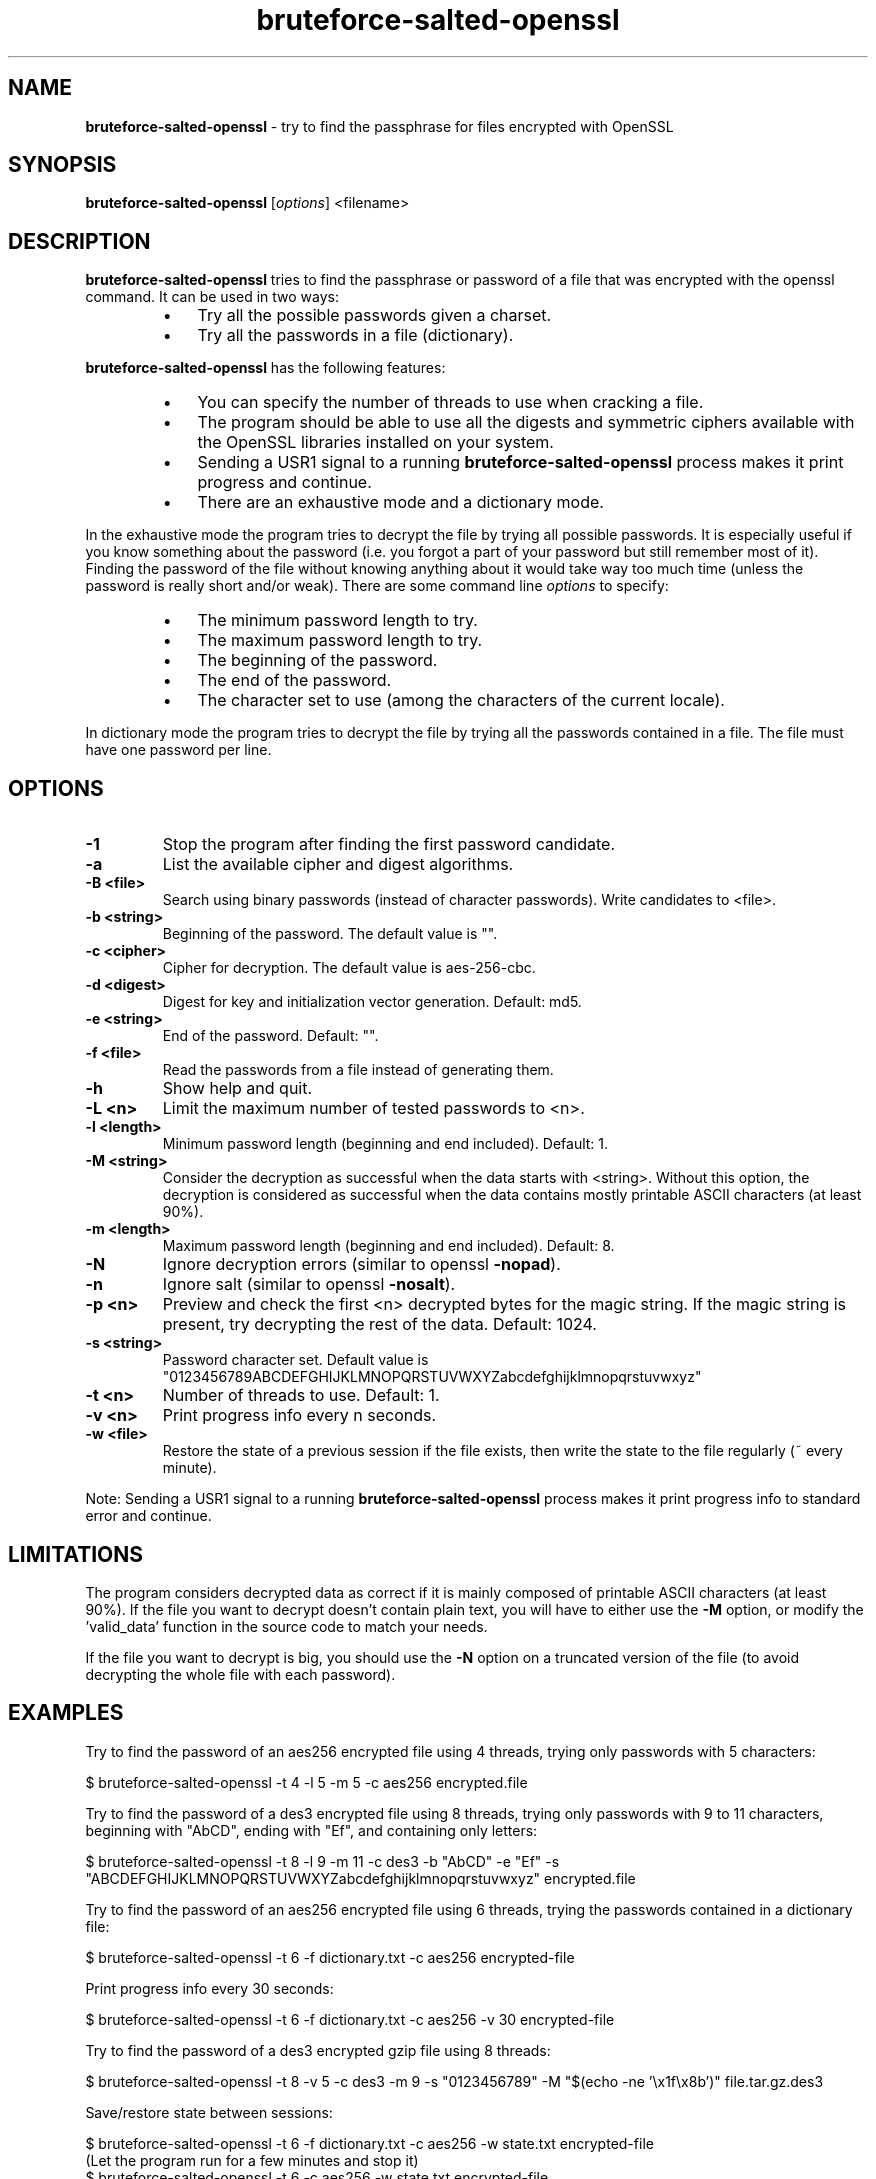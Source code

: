 .\" Text automatically generated by txt2man
.TH bruteforce-salted-openssl 1 "October 2018" "bruteforced-salted-openssl-1.4.1" "bruteforce files encrypted with OpenSSL"
.SH NAME
\fBbruteforce-salted-openssl \fP- try to find the passphrase for files encrypted with OpenSSL
\fB
.SH SYNOPSIS
.nf
.fam C
\fBbruteforce-salted-openssl\fP [\fIoptions\fP] <filename>

.fam T
.fi
.fam T
.fi
.SH DESCRIPTION
\fBbruteforce-salted-openssl\fP tries to find the passphrase or password of a file that was
encrypted with the openssl command. It can be used in two ways:
.RS
.IP \(bu 3
Try all the possible passwords given a charset.
.IP \(bu 3
Try all the passwords in a file (dictionary).
.RE
.PP
\fBbruteforce-salted-openssl\fP has the following features:
.RS
.IP \(bu 3
You can specify the number of threads to use when cracking a file.
.IP \(bu 3
The program should be able to use all the digests and symmetric ciphers available
with the OpenSSL libraries installed on your system.
.IP \(bu 3
Sending a USR1 signal to a running \fBbruteforce-salted-openssl\fP process makes it print
progress and continue.
.IP \(bu 3
There are an exhaustive mode and a dictionary mode.
.RE
.PP
In the exhaustive mode the program tries to decrypt the file by trying all possible
passwords. It is especially useful if you know something about the password (i.e. you
forgot a part of your password but still remember most of it). Finding the password of
the file without knowing anything about it would take way too much time (unless the
password is really short and/or weak). There are some command line \fIoptions\fP to specify:
.RS
.IP \(bu 3
The minimum password length to try.
.IP \(bu 3
The maximum password length to try.
.IP \(bu 3
The beginning of the password.
.IP \(bu 3
The end of the password.
.IP \(bu 3
The character set to use (among the characters of the current locale).
.RE
.PP
In dictionary mode the program tries to decrypt the file by trying all the passwords
contained in a file. The file must have one password per line.
.SH OPTIONS
.TP
.B
\fB-1\fP
Stop the program after finding the first password candidate.
.TP
.B
\fB-a\fP
List the available cipher and digest algorithms.
.TP
.B
\fB-B\fP <file>
Search using binary passwords (instead of character passwords).
Write candidates to <file>.
.TP
.B
\fB-b\fP <string>
Beginning of the password. The default value is "".
.TP
.B
\fB-c\fP <cipher>
Cipher for decryption. The default value is aes-256-cbc.
.TP
.B
\fB-d\fP <digest>
Digest for key and initialization vector generation. Default: md5.
.TP
.B
\fB-e\fP <string>
End of the password. Default: "".
.TP
.B
\fB-f\fP <file>
Read the passwords from a file instead of generating them.
.TP
.B
\fB-h\fP
Show help and quit.
.TP
.B
\fB-L\fP <n>
Limit the maximum number of tested passwords to <n>.
.TP
.B
\fB-l\fP <length>
Minimum password length (beginning and end included). Default: 1.
.TP
.B
\fB-M\fP <string>
Consider the decryption as successful when the data starts with <string>.
Without this option, the decryption is considered as successful when the
data contains mostly printable ASCII characters (at least 90%).
.TP
.B
\fB-m\fP <length>
Maximum password length (beginning and end included). Default: 8.
.TP
.B
\fB-N\fP
Ignore decryption errors (similar to openssl \fB-nopad\fP).
.TP
.B
\fB-n\fP
Ignore salt (similar to openssl \fB-nosalt\fP).
.TP
.B
\fB-p\fP <n>
Preview and check the first <n> decrypted bytes for the magic string.
If the magic string is present, try decrypting the rest of the data.
Default: 1024.
.TP
.B
\fB-s\fP <string>
Password character set. Default value is "0123456789ABCDEFGHIJKLMNOPQRSTUVWXYZabcdefghijklmnopqrstuvwxyz"
.TP
.B
\fB-t\fP <n>
Number of threads to use. Default: 1.
.TP
.B
\fB-v\fP <n>
Print progress info every n seconds.
.TP
.B
\fB-w\fP <file>
Restore the state of a previous session if the file exists,
then write the state to the file regularly (~ every minute).
.PP
Note: Sending a USR1 signal to a running \fBbruteforce-salted-openssl\fP process makes it print
progress info to standard error and continue.
.SH LIMITATIONS
The program considers decrypted data as correct if it is mainly composed of printable
ASCII characters (at least 90%). If the file you want to decrypt doesn't contain plain
text, you will have to either use the \fB-M\fP option, or modify the 'valid_data' function
in the source code to match your needs.
.PP
If the file you want to decrypt is big, you should use the \fB-N\fP option on a truncated
version of the file (to avoid decrypting the whole file with each password).
.SH EXAMPLES
Try to find the password of an aes256 encrypted file using 4 threads, trying only
passwords with 5 characters:
.PP
.nf
.fam C
    $ bruteforce-salted-openssl -t 4 -l 5 -m 5 -c aes256 encrypted.file

.fam T
.fi
Try to find the password of a des3 encrypted file using 8 threads, trying only passwords
with 9 to 11 characters, beginning with "AbCD", ending with "Ef", and containing only letters:
.PP
.nf
.fam C
    $ bruteforce-salted-openssl -t 8 -l 9 -m 11 -c des3 -b "AbCD" -e "Ef" -s "ABCDEFGHIJKLMNOPQRSTUVWXYZabcdefghijklmnopqrstuvwxyz" encrypted.file

.fam T
.fi
Try to find the password of an aes256 encrypted file using 6 threads, trying the passwords contained in a dictionary file:
.PP
.nf
.fam C
    $ bruteforce-salted-openssl -t 6 -f dictionary.txt -c aes256 encrypted-file

.fam T
.fi
Print progress info every 30 seconds:
.PP
.nf
.fam C
    $ bruteforce-salted-openssl -t 6 -f dictionary.txt -c aes256 -v 30 encrypted-file

.fam T
.fi
Try to find the password of a des3 encrypted gzip file using 8 threads:
.PP
.nf
.fam C
    $ bruteforce-salted-openssl -t 8 -v 5 -c des3 -m 9 -s "0123456789" -M "$(echo -ne '\\x1f\\x8b')" file.tar.gz.des3

.fam T
.fi
Save/restore state between sessions:
.PP
.nf
.fam C
    $ bruteforce-salted-openssl -t 6 -f dictionary.txt -c aes256 -w state.txt encrypted-file
      (Let the program run for a few minutes and stop it)
    $ bruteforce-salted-openssl -t 6 -c aes256 -w state.txt encrypted-file

.fam T
.fi
Show the list of available algorithms:
.PP
.nf
.fam C
    $ bruteforce-salted-openssl -a

.fam T
.fi
If the program finds a candidate password 'pwd', you can decrypt the data using the 'openssl' command:
.PP
.nf
.fam C
    $ openssl enc -d -aes256 -salt -in encrypted.file -out decrypted.file -k pwd

.fam T
.fi
.SH AUTHOR
\fBbruteforce-salted-openssl\fP was written by Guillaume LE VAILLANT. For contact, use the email <glv@posteo.net>
or go to https://github.com/glv2/\fBbruteforce-salted-openssl\fP.
.PP
This manual page was written by Joao Eriberto Mota Filho <eriberto@debian.org> for the Debian project (but may be used by others).

